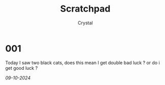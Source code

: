 #+TITLE: Scratchpad
#+AUTHOR: Crystal
#+OPTIONS: ^:{}
#+OPTIONS: num:nil
#+EXPORT_FILE_NAME: ../../scratchpad.html
#+HTML_HEAD: <link rel="stylesheet" type="text/css" href="src/css/colors.css"/>
#+HTML_HEAD: <link rel="stylesheet" type="text/css" href="src/css/style.css"/>
#+HTML_HEAD: <link rel="icon" type="image/x-icon" href="favicon.png">
#+OPTIONS: html-style:nil
#+OPTIONS: toc:nil
#+OPTIONS: d:RESULTS
#+HTML_LINK_HOME: https://crystal.tilde.institute/
#+HTML_LINK_UP: https://crystal.tilde.institute/

* 001
Today I saw two black cats, does this mean I get double bad luck ? or do i get good luck ?

/09-10-2024/
